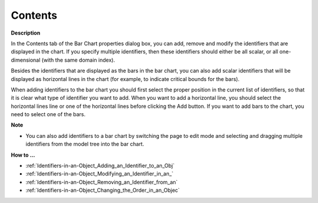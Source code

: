 

.. _Bar-Chart_Bar_Chart_Properties_-_Content:


Contents
========

**Description** 

In the Contents tab of the Bar Chart properties dialog box, you can add, remove and modify the identifiers that are displayed in the chart. If you specify multiple identifiers, then these identifiers should either be all scalar, or all one-dimensional (with the same domain index).

Besides the identifiers that are displayed as the bars in the bar chart, you can also add scalar identifiers that will be displayed as horizontal lines in the chart (for example, to indicate critical bounds for the bars).

When adding identifiers to the bar chart you should first select the proper position in the current list of identifiers, so that it is clear what type of identifier you want to add. When you want to add a horizontal line, you should select the horizontal lines line or one of the horizontal lines before clicking the Add button. If you want to add bars to the chart, you need to select one of the bars.



**Note** 

*	You can also add identifiers to a bar chart by switching the page to edit mode and selecting and dragging multiple identifiers from the model tree into the bar chart.




**How to …** 

*	:ref:`Identifiers-in-an-Object_Adding_an_Identifier_to_an_Obj`  
*	:ref:`Identifiers-in-an-Object_Modifying_an_Identifier_in_an_`  
*	:ref:`Identifiers-in-an-Object_Removing_an_Identifier_from_an`  
*	:ref:`Identifiers-in-an-Object_Changing_the_Order_in_an_Objec`  




